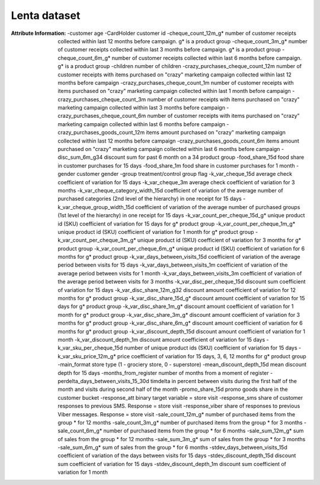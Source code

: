 .. _lenta_dataset:

Lenta dataset 
------------

:Attribute Information:
    -customer age
    -CardHolder	customer id
    -cheque_count_12m_g*	number of customer receipts collected within last 12 months before campaign. g* is a product group
    -cheque_count_3m_g*	number of customer receipts collected within last 3 months before campaign. g* is a product group
    -cheque_count_6m_g*	number of customer receipts collected within last 6 months before campaign. g* is a product group
    -children	number of children
    -crazy_purchases_cheque_count_12m	number of customer receipts with items purchased on "crazy" marketing campaign collected within last 12 months before campaign
    -crazy_purchases_cheque_count_1m	number of customer receipts with items purchased on "crazy" marketing campaign collected within last 1 month before campaign
    -crazy_purchases_cheque_count_3m	number of customer receipts with items purchased on "crazy" marketing campaign collected within last 3 months before campaign
    -crazy_purchases_cheque_count_6m	number of customer receipts with items purchased on "crazy" marketing campaign collected within last 6 months before campaign
    -crazy_purchases_goods_count_12m	items amount purchased on "crazy" marketing campaign collected within last 12 months before campaign
    -crazy_purchases_goods_count_6m	items amount purchased on "crazy" marketing campaign collected within last 6 months before campaign
    -disc_sum_6m_g34	discount sum for past 6 month on a 34 product group
    -food_share_15d	food share in customer purchases for 15 days
    -food_share_1m	food share in customer purchases for 1 month
    -gender	customer gender
    -group	treatment/control group flag
    -k_var_cheque_15d	average check coefficient of variation for 15 days
    -k_var_cheque_3m	average check coefficient of variation for 3 months
    -k_var_cheque_category_width_15d	coefficient of variation of the average number of purchased categories (2nd level of the hierarchy) in one receipt for 15 days
    -k_var_cheque_group_width_15d	coefficient of variation of the average number of purchased groups (1st level of the hierarchy) in one receipt for 15 days
    -k_var_count_per_cheque_15d_g*	unique product id (SKU) coefficient of variation for 15 days for g* product group
    -k_var_count_per_cheque_1m_g*	unique product id (SKU) coefficient of variation for 1 month for g* product group
    -k_var_count_per_cheque_3m_g*	unique product id (SKU) coefficient of variation for 3 months for g* product group
    -k_var_count_per_cheque_6m_g*	unique product id (SKU) coefficient of variation for 6 months for g* product group
    -k_var_days_between_visits_15d	coefficient of variation of the average period between visits for 15 days
    -k_var_days_between_visits_1m	coefficient of variation of the average period between visits for 1 month
    -k_var_days_between_visits_3m	coefficient of variation of the average period between visits for 3 months
    -k_var_disc_per_cheque_15d	discount sum coefficient of variation for 15 days
    -k_var_disc_share_12m_g32	discount amount coefficient of variation for 12 months for g* product group
    -k_var_disc_share_15d_g*	discount amount coefficient of variation for 15 days for g* product group
    -k_var_disc_share_1m_g*	discount amount coefficient of variation for 1 month for g* product group
    -k_var_disc_share_3m_g*	discount amount coefficient of variation for 3 months for g* product group
    -k_var_disc_share_6m_g*	discount amount coefficient of variation for 6 months for g* product group
    -k_var_discount_depth_15d	discount amount coefficient of variation for 1 month
    -k_var_discount_depth_1m	discount amount coefficient of variation for 15 days
    -k_var_sku_per_cheque_15d	number of unique product ids (SKU) coefficient of variation for 15 days
    -k_var_sku_price_12m_g*	price coefficient of variation for 15 days, 3, 6, 12 months for g* product group
    -main_format	store type (1 - grociery store, 0 - superstore)
    -mean_discount_depth_15d	mean discount depth for 15 days
    -months_from_register	number of months from a moment of register
    -perdelta_days_between_visits_15_30d	timdelta in percent between visits during the first half of the month and visits during second half of the month
    -promo_share_15d	promo goods share in the customer bucket
    -response_att	binary target variable = store visit
    -response_sms	share of customer responses to previous SMS. Response = store visit
    -response_viber	share of responses to previous Viber messages. Response = store visit
    -sale_count_12m_g*	number of purchased items from the group * for 12 months
    -sale_count_3m_g*	number of purchased items from the group * for 3 months
    -sale_count_6m_g*	number of purchased items from the group * for 6 months
    -sale_sum_12m_g*	sum of sales from the group * for 12 months
    -sale_sum_3m_g*	sum of sales from the group * for 3 months
    -sale_sum_6m_g*	sum of sales from the group * for 6 months
    -stdev_days_between_visits_15d	coefficient of variation of the days between visits for 15 days
    -stdev_discount_depth_15d	discount sum coefficient of variation for 15 days
    -stdev_discount_depth_1m	discount sum coefficient of variation for 1 month
